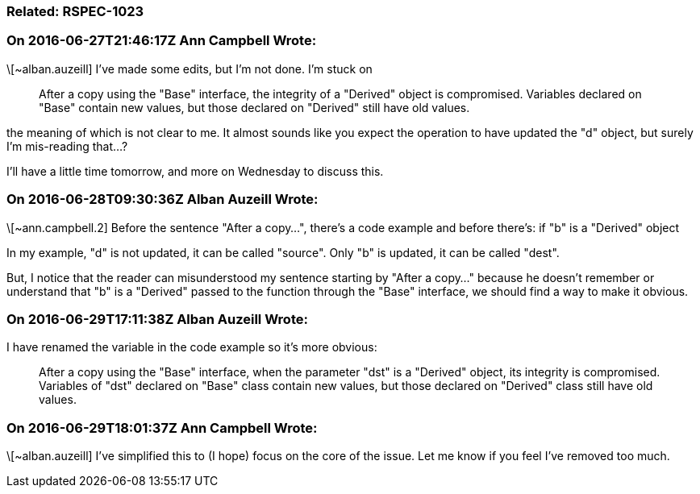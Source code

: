 === Related: RSPEC-1023

=== On 2016-06-27T21:46:17Z Ann Campbell Wrote:
\[~alban.auzeill] I've made some edits, but I'm not done. I'm stuck on 


____
After a copy using the "Base" interface, the integrity of a "Derived" object is compromised. Variables declared on "Base" contain new values, but those declared on "Derived" still have old values.

____

the meaning of which is not clear to me. It almost sounds like you expect the operation to have updated the "d" object, but surely I'm mis-reading that...?


I'll have a little time tomorrow, and more on Wednesday to discuss this.



=== On 2016-06-28T09:30:36Z Alban Auzeill Wrote:
\[~ann.campbell.2]  Before the sentence "After a copy...", there's a code example and before there's: if "b" is a "Derived" object

In my example, "d" is not updated, it can be called "source". Only "b" is updated, it can be called "dest".

But, I notice that the reader can misunderstood my sentence starting by "After a copy..." because he doesn't remember or understand that "b" is a "Derived" passed to the function through the "Base" interface, we should find a way to make it obvious.

=== On 2016-06-29T17:11:38Z Alban Auzeill Wrote:
I have renamed the variable in the code example so it's more obvious:

____
After a copy using the "Base" interface, when the parameter "dst" is a "Derived" object, its integrity is compromised. Variables of "dst" declared on "Base" class contain new values, but those declared on "Derived" class still have old values.

____

=== On 2016-06-29T18:01:37Z Ann Campbell Wrote:
\[~alban.auzeill] I've simplified this to (I hope) focus on the core of the issue. Let me know if you feel I've removed too much.

